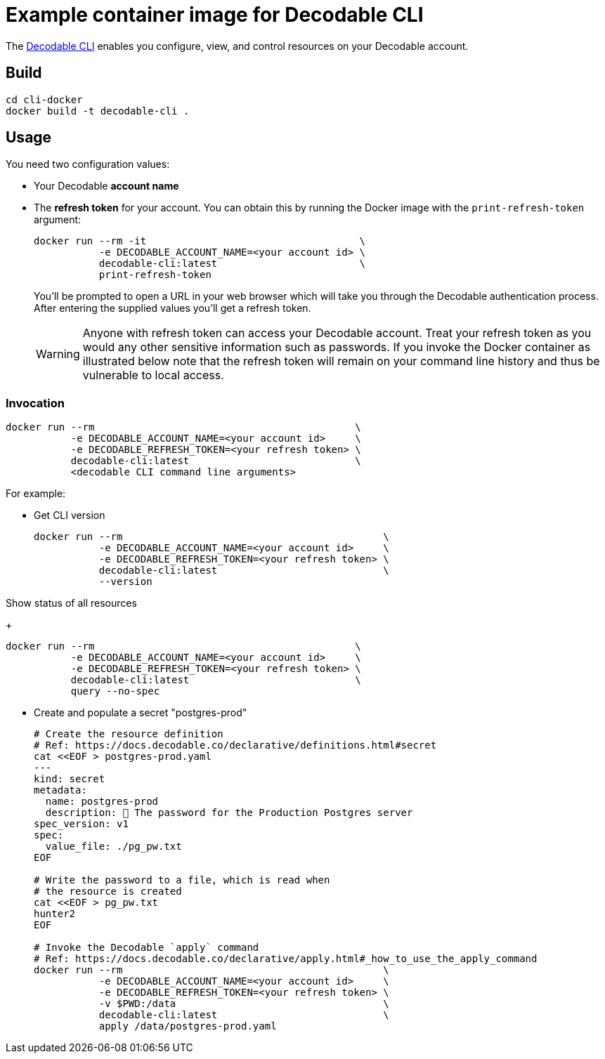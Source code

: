 = Example container image for Decodable CLI

The https://docs.decodable.co/cli.html[Decodable CLI] enables you configure, view, and control resources on your Decodable account.

== Build

[source,bash]
----
cd cli-docker
docker build -t decodable-cli .
----

== Usage

You need two configuration values:

* Your Decodable **account name**
* The **refresh token** for your account. You can obtain this by running the Docker image with the `print-refresh-token` argument:
+
[source,bash]
----
docker run --rm -it                                    \
           -e DECODABLE_ACCOUNT_NAME=<your account id> \
           decodable-cli:latest                        \
           print-refresh-token
----
+
You'll be prompted to open a URL in your web browser which will take you through the Decodable authentication process.
After entering the supplied values you'll get a refresh token.
+
WARNING: Anyone with refresh token can access your Decodable account. 
Treat your refresh token as you would any other sensitive information such as passwords.
If you invoke the Docker container as illustrated below note that the refresh token will remain on your command line history and thus be vulnerable to local access.

=== Invocation

[source,bash]
----
docker run --rm                                            \
           -e DECODABLE_ACCOUNT_NAME=<your account id>     \
           -e DECODABLE_REFRESH_TOKEN=<your refresh token> \
           decodable-cli:latest                            \
           <decodable CLI command line arguments>
----

For example:

* Get CLI version
+
[source,bash]
----
docker run --rm                                            \
           -e DECODABLE_ACCOUNT_NAME=<your account id>     \
           -e DECODABLE_REFRESH_TOKEN=<your refresh token> \
           decodable-cli:latest                            \
           --version
----

Show status of all resources
+
[source,bash]
----
docker run --rm                                            \
           -e DECODABLE_ACCOUNT_NAME=<your account id>     \
           -e DECODABLE_REFRESH_TOKEN=<your refresh token> \
           decodable-cli:latest                            \
           query --no-spec
----

* Create and populate a secret "postgres-prod"
+
[source,bash]
----
# Create the resource definition
# Ref: https://docs.decodable.co/declarative/definitions.html#secret
cat <<EOF > postgres-prod.yaml
---
kind: secret
metadata:
  name: postgres-prod
  description: 🤫 The password for the Production Postgres server
spec_version: v1
spec:
  value_file: ./pg_pw.txt
EOF

# Write the password to a file, which is read when
# the resource is created
cat <<EOF > pg_pw.txt
hunter2
EOF

# Invoke the Decodable `apply` command
# Ref: https://docs.decodable.co/declarative/apply.html#_how_to_use_the_apply_command
docker run --rm                                            \
           -e DECODABLE_ACCOUNT_NAME=<your account id>     \
           -e DECODABLE_REFRESH_TOKEN=<your refresh token> \
           -v $PWD:/data                                   \
           decodable-cli:latest                            \
           apply /data/postgres-prod.yaml
----